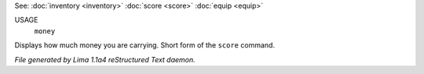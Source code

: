 See: :doc:`inventory <inventory>` :doc:`score <score>` :doc:`equip <equip>` 

USAGE
  ``money``

Displays how much money you are carrying. Short form of the ``score`` command.

.. TAGS: RST



*File generated by Lima 1.1a4 reStructured Text daemon.*
